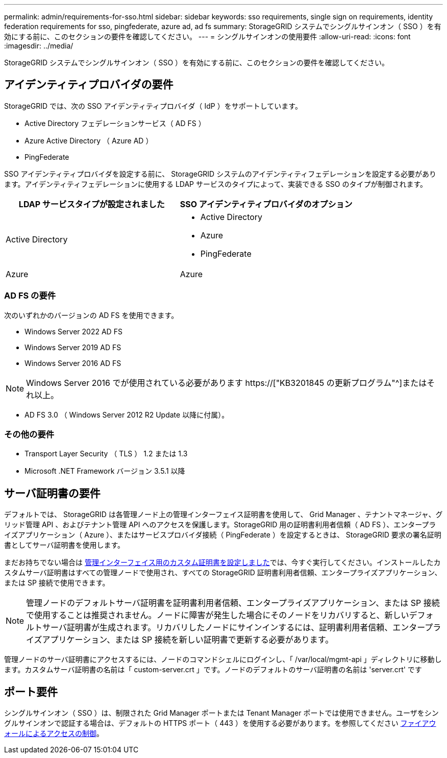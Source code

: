 ---
permalink: admin/requirements-for-sso.html 
sidebar: sidebar 
keywords: sso requirements, single sign on requirements, identity federation requirements for sso, pingfederate, azure ad, ad fs 
summary: StorageGRID システムでシングルサインオン（ SSO ）を有効にする前に、このセクションの要件を確認してください。 
---
= シングルサインオンの使用要件
:allow-uri-read: 
:icons: font
:imagesdir: ../media/


[role="lead"]
StorageGRID システムでシングルサインオン（ SSO ）を有効にする前に、このセクションの要件を確認してください。



== アイデンティティプロバイダの要件

StorageGRID では、次の SSO アイデンティティプロバイダ（ IdP ）をサポートしています。

* Active Directory フェデレーションサービス（ AD FS ）
* Azure Active Directory （ Azure AD ）
* PingFederate


SSO アイデンティティプロバイダを設定する前に、 StorageGRID システムのアイデンティティフェデレーションを設定する必要があります。アイデンティティフェデレーションに使用する LDAP サービスのタイプによって、実装できる SSO のタイプが制御されます。

[cols="1a,1a"]
|===
| LDAP サービスタイプが設定されました | SSO アイデンティティプロバイダのオプション 


 a| 
Active Directory
 a| 
* Active Directory
* Azure
* PingFederate




 a| 
Azure
 a| 
Azure

|===


=== AD FS の要件

次のいずれかのバージョンの AD FS を使用できます。

* Windows Server 2022 AD FS
* Windows Server 2019 AD FS
* Windows Server 2016 AD FS



NOTE: Windows Server 2016 でが使用されている必要があります https://["KB3201845 の更新プログラム"^]またはそれ以上。

* AD FS 3.0 （ Windows Server 2012 R2 Update 以降に付属）。




=== その他の要件

* Transport Layer Security （ TLS ） 1.2 または 1.3
* Microsoft .NET Framework バージョン 3.5.1 以降




== サーバ証明書の要件

デフォルトでは、 StorageGRID は各管理ノード上の管理インターフェイス証明書を使用して、 Grid Manager 、テナントマネージャ、グリッド管理 API 、およびテナント管理 API へのアクセスを保護します。StorageGRID 用の証明書利用者信頼（ AD FS ）、エンタープライズアプリケーション（ Azure ）、またはサービスプロバイダ接続（ PingFederate ）を設定するときは、 StorageGRID 要求の署名証明書としてサーバ証明書を使用します。

まだお持ちでない場合は xref:configuring-custom-server-certificate-for-grid-manager-tenant-manager.adoc[管理インターフェイス用のカスタム証明書を設定しました]では、今すぐ実行してください。インストールしたカスタムサーバ証明書はすべての管理ノードで使用され、すべての StorageGRID 証明書利用者信頼、エンタープライズアプリケーション、または SP 接続で使用できます。


NOTE: 管理ノードのデフォルトサーバ証明書を証明書利用者信頼、エンタープライズアプリケーション、または SP 接続で使用することは推奨されません。ノードに障害が発生した場合にそのノードをリカバリすると、新しいデフォルトサーバ証明書が生成されます。リカバリしたノードにサインインするには、証明書利用者信頼、エンタープライズアプリケーション、または SP 接続を新しい証明書で更新する必要があります。

管理ノードのサーバ証明書にアクセスするには、ノードのコマンドシェルにログインし、「 /var/local/mgmt-api 」ディレクトリに移動します。カスタムサーバ証明書の名前は「 custom-server.crt 」です。ノードのデフォルトのサーバ証明書の名前は 'server.crt' です



== ポート要件

シングルサインオン（ SSO ）は、制限された Grid Manager ポートまたは Tenant Manager ポートでは使用できません。ユーザをシングルサインオンで認証する場合は、デフォルトの HTTPS ポート（ 443 ）を使用する必要があります。を参照してください xref:controlling-access-through-firewalls.adoc[ファイアウォールによるアクセスの制御]。
